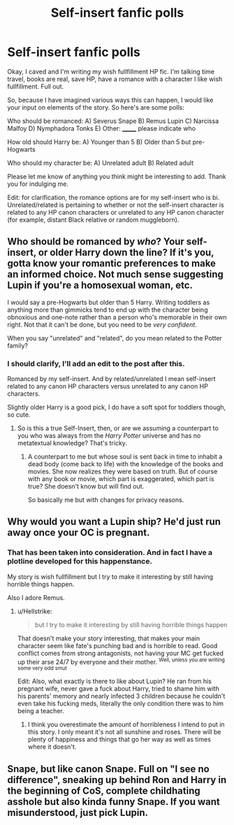 #+TITLE: Self-insert fanfic polls

* Self-insert fanfic polls
:PROPERTIES:
:Author: SunQuest
:Score: 2
:DateUnix: 1527539620.0
:DateShort: 2018-May-29
:FlairText: Discussion
:END:
Okay, I caved and I'm writing my wish fullfillment HP fic. I'm talking time travel, books are real, save HP, have a romance with a character I like wish fullfillment. Full out.

So, because I have imagined various ways this can happen, I would like your input on elements of the story. So here's are some polls:

Who should be romanced: A) Severus Snape B) Remus Lupin C) Narcissa Malfoy D) Nymphadora Tonks E) Other: _______ please indicate who

How old should Harry be: A) Younger than 5 B) Older than 5 but pre-Hogwarts

Who should my character be: A) Unrelated adult B) Related adult

Please let me know of anything you think might be interesting to add. Thank you for indulging me.

Edit: for clarification, the romance options are for my self-insert who is bi. Unrelated/related is pertaining to whether or not the self-insert character is related to any HP canon characters or unrelated to any HP canon character (for example, distant Black relative or random muggleborn).


** Who should be romanced by /who/? Your self-insert, or older Harry down the line? If it's you, gotta know your romantic preferences to make an informed choice. Not much sense suggesting Lupin if you're a homosexual woman, etc.

I would say a pre-Hogwarts but older than 5 Harry. Writing toddlers as anything more than gimmicks tend to end up with the character being obnoxious and one-note rather than a person who's memorable in their own right. Not that it can't be done, but you need to be /very confident/.

When you say "unrelated" and "related", do you mean related to the Potter family?
:PROPERTIES:
:Author: Achille-Talon
:Score: 7
:DateUnix: 1527541009.0
:DateShort: 2018-May-29
:END:

*** I should clarify, I'll add an edit to the post after this.

Romanced by my self-insert. And by related/unrelated I mean self-insert related to any canon HP characters versus unrelated to any canon HP characters.

Slightly older Harry is a good pick, I do have a soft spot for toddlers though, so cute.
:PROPERTIES:
:Author: SunQuest
:Score: 2
:DateUnix: 1527541196.0
:DateShort: 2018-May-29
:END:

**** So is this a true Self-Insert, then, or are we assuming a counterpart to you who was always from the /Harry Potter/ universe and has no metatextual knowledge? That's tricky.
:PROPERTIES:
:Author: Achille-Talon
:Score: 2
:DateUnix: 1527542294.0
:DateShort: 2018-May-29
:END:

***** A counterpart to me but whose soul is sent back in time to inhabit a dead body (come back to life) with the knowledge of the books and movies. She now realizes they were based on truth. But of course with any book or movie, which part is exaggerated, which part is true? She doesn't know but will find out.

So basically me but with changes for privacy reasons.
:PROPERTIES:
:Author: SunQuest
:Score: 1
:DateUnix: 1527542449.0
:DateShort: 2018-May-29
:END:


** Why would you want a Lupin ship? He'd just run away once your OC is pregnant.
:PROPERTIES:
:Author: Hellstrike
:Score: 5
:DateUnix: 1527543857.0
:DateShort: 2018-May-29
:END:

*** That has been taken into consideration. And in fact I have a plotline developed for this happenstance.

My story is wish fullfillment but I try to make it interesting by still having horrible things happen.

Also I adore Remus.
:PROPERTIES:
:Author: SunQuest
:Score: 1
:DateUnix: 1527543923.0
:DateShort: 2018-May-29
:END:

**** u/Hellstrike:
#+begin_quote
  but I try to make it interesting by still having horrible things happen
#+end_quote

That doesn't make your story interesting, that makes your main character seem like fate's punching bad and is horrible to read. Good conflict comes from strong antagonists, not having your MC get fucked up their arse 24/7 by everyone and their mother. ^{Well, unless you are writing some very odd smut}

Edit: Also, what exactly is there to like about Lupin? He ran from his pregnant wife, never gave a fuck about Harry, tried to shame him with his parents' memory and nearly infected 3 children because he couldn't even take his fucking meds, literally the only condition there was to him being a teacher.
:PROPERTIES:
:Author: Hellstrike
:Score: 2
:DateUnix: 1527544245.0
:DateShort: 2018-May-29
:END:

***** I think you overestimate the amount of horribleness I intend to put in this story. I only meant it's not all sunshine and roses. There will be plenty of happiness and things that go her way as well as times where it doesn't.
:PROPERTIES:
:Author: SunQuest
:Score: 1
:DateUnix: 1527544328.0
:DateShort: 2018-May-29
:END:


** Snape, but like canon Snape. Full on "I see no difference", sneaking up behind Ron and Harry in the beginning of CoS, complete childhating asshole but also kinda funny Snape. If you want misunderstood, just pick Lupin.
:PROPERTIES:
:Author: blueocean43
:Score: 1
:DateUnix: 1527552390.0
:DateShort: 2018-May-29
:END:
